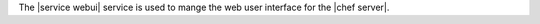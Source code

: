 .. The contents of this file are included in multiple topics.
.. This file should not be changed in a way that hinders its ability to appear in multiple documentation sets.

The |service webui| service is used to mange the web user interface for the |chef server|.
